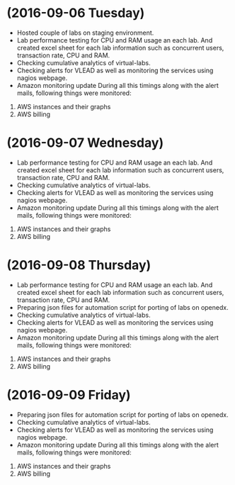 * (2016-09-06 Tuesday)
  -  Hosted couple of labs on staging environment.
  -  Lab performance testing for CPU and RAM usage an each lab. And created excel
     sheet for each lab information such as concurrent users,
     transaction rate, CPU and RAM.
  - Checking cumulative analytics of virtual-labs.
  - Checking alerts for VLEAD as well as  monitoring the services using  nagios webpage.
  - Amazon monitoring update During all this timings along with the alert mails, following things were monitored:
1. AWS instance​s and their graphs
2. AWS billing
* (2016-09-07 Wednesday)
  -  Lab performance testing for CPU and RAM usage an each lab. And created excel
     sheet for each lab information such as concurrent users,
     transaction rate, CPU and RAM.
  - Checking cumulative analytics of virtual-labs.
  - Checking alerts for VLEAD as well as  monitoring the services using  nagios webpage.
  - Amazon monitoring update During all this timings along with the alert mails, following things were monitored:
1. AWS instance​s and their graphs
2. AWS billing
* (2016-09-08 Thursday)
  -  Lab performance testing for CPU and RAM usage an each lab. And created excel
     sheet for each lab information such as concurrent users,
     transaction rate, CPU and RAM.
  -  Preparing json files for automation script for porting of labs on openedx.   
  - Checking cumulative analytics of virtual-labs.
  - Checking alerts for VLEAD as well as  monitoring the services using  nagios webpage.
  - Amazon monitoring update During all this timings along with the alert mails, following things were monitored:
1. AWS instance​s and their graphs
2. AWS billing
* (2016-09-09 Friday)
  - Preparing json files for automation script for porting of labs on openedx. 
  - Checking cumulative analytics of virtual-labs.
  - Checking alerts for VLEAD as well as  monitoring the services using  nagios webpage.
  - Amazon monitoring update During all this timings along with the alert mails, following things were monitored:
1. AWS instance​s and their graphs
2. AWS billing
